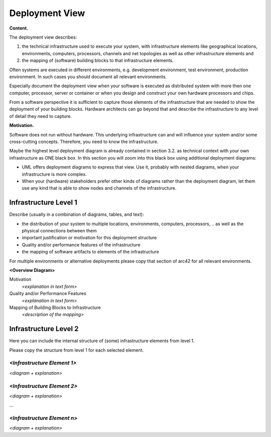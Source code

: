 Deployment View
***************

**Content.**

The deployment view describes:

1. the technical infrastructure used to execute your system, with
   infrastructure elements like geographical locations, environments,
   computers, processors, channels and net topologies as well as other
   infrastructure elements and

2. the mapping of (software) building blocks to that infrastructure
   elements.

Often systems are executed in different environments, e.g. development
environment, test environment, production environment. In such cases you
should document all relevant environments.

Especially document the deployment view when your software is executed
as distributed system with more then one computer, processor, server or
container or when you design and construct your own hardware processors
and chips.

From a software perspective it is sufficient to capture those elements
of the infrastructure that are needed to show the deployment of your
building blocks. Hardware architects can go beyond that and describe the
infrastructure to any level of detail they need to capture.

**Motivation.**

Software does not run without hardware. This underlying infrastructure
can and will influence your system and/or some cross-cutting concepts.
Therefore, you need to know the infrastructure.

Maybe the highest level deployment diagram is already contained in
section 3.2. as technical context with your own infrastructure as ONE
black box. In this section you will zoom into this black box using
additional deployment diagrams:

-  UML offers deployment diagrams to express that view. Use it, probably
   with nested diagrams, when your infrastructure is more complex.

-  When your (hardware) stakeholders prefer other kinds of diagrams
   rather than the deployment diagram, let them use any kind that is
   able to show nodes and channels of the infrastructure.


Infrastructure Level 1
======================

Describe (usually in a combination of diagrams, tables, and text):

-  the distribution of your system to multiple locations, environments,
   computers, processors, .. as well as the physical connections between
   them

-  important justification or motivation for this deployment structure

-  Quality and/or performance features of the infrastructure

-  the mapping of software artifacts to elements of the infrastructure

For multiple environments or alternative deployments please copy that
section of arc42 for all relevant environments.

**<Overview Diagram>**

Motivation
   *<explanation in text form>*

Quality and/or Performance Features
   *<explanation in text form>*

Mapping of Building Blocks to Infrastructure
   *<description of the mapping>*


Infrastructure Level 2
======================

Here you can include the internal structure of (some) infrastructure
elements from level 1.

Please copy the structure from level 1 for each selected element.


*<Infrastructure Element 1>*
----------------------------

*<diagram + explanation>*


*<Infrastructure Element 2>*
----------------------------

*<diagram + explanation>*

…


*<Infrastructure Element n>*
----------------------------

*<diagram + explanation>*


